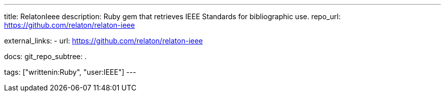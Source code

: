 ---
title: RelatonIeee
description: Ruby gem that retrieves IEEE Standards for bibliographic use.
repo_url: https://github.com/relaton/relaton-ieee

external_links:
  - url: https://github.com/relaton/relaton-ieee

docs:
  git_repo_subtree: .

tags: ["writtenin:Ruby", "user:IEEE"]
---
